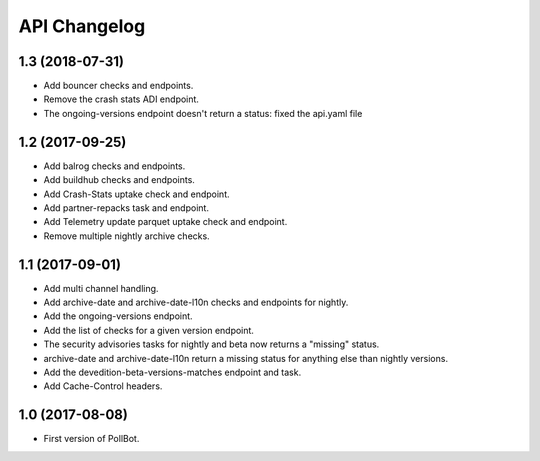 API Changelog
=============

1.3 (2018-07-31)
----------------

- Add bouncer checks and endpoints.
- Remove the crash stats ADI endpoint.
- The ongoing-versions endpoint doesn't return a status: fixed the api.yaml
  file


1.2 (2017-09-25)
----------------

- Add balrog checks and endpoints.
- Add buildhub checks and endpoints.
- Add Crash-Stats uptake check and endpoint.
- Add partner-repacks task and endpoint.
- Add Telemetry update parquet uptake check and endpoint.
- Remove multiple nightly archive checks.


1.1 (2017-09-01)
----------------

- Add multi channel handling.
- Add archive-date and archive-date-l10n checks and endpoints for nightly.
- Add the ongoing-versions endpoint.
- Add the list of checks for a given version endpoint.
- The security advisories tasks for nightly and beta now returns a "missing" status.
- archive-date and archive-date-l10n return a missing status for
  anything else than nightly versions.
- Add the devedition-beta-versions-matches endpoint and task.
- Add Cache-Control headers.


1.0 (2017-08-08)
----------------

- First version of PollBot.

